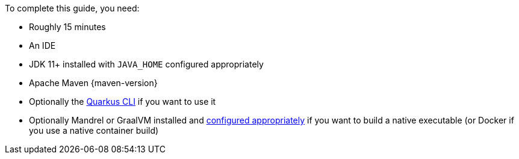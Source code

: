 To complete this guide, you need:

ifdef::prerequisites-time[]
* Roughly {prerequisites-time}
endif::[]
ifndef::prerequisites-time[]
* Roughly 15 minutes
endif::[]
* An IDE
ifdef::prerequisites-ide[{prerequisites-ide}]
* JDK 11+ installed with `JAVA_HOME` configured appropriately
ifndef::prerequisites-no-maven[]
* Apache Maven {maven-version}
endif::[]
ifdef::prerequisites-docker[]
* A working container runtime (Docker or Podman)
endif::[]
ifdef::prerequisites-docker-compose[]
* Docker and Docker Compose or xref:podman.adoc[Podman], and Docker Compose
endif::[]
ifndef::prerequisites-no-cli[]
* Optionally the xref:cli-tooling.adoc[Quarkus CLI] if you want to use it
endif::[]
ifndef::prerequisites-no-graalvm[]
ifndef::prerequisites-graalvm-mandatory[]
* Optionally Mandrel or GraalVM installed and xref:building-native-image.adoc#configuring-graalvm[configured appropriately] if you want to build a native executable (or Docker if you use a native container build)
endif::[]
ifdef::prerequisites-graalvm-mandatory[]
* Mandrel or GraalVM installed and xref:building-native-image.adoc#configuring-graalvm[configured appropriately]
endif::[]
endif::[]